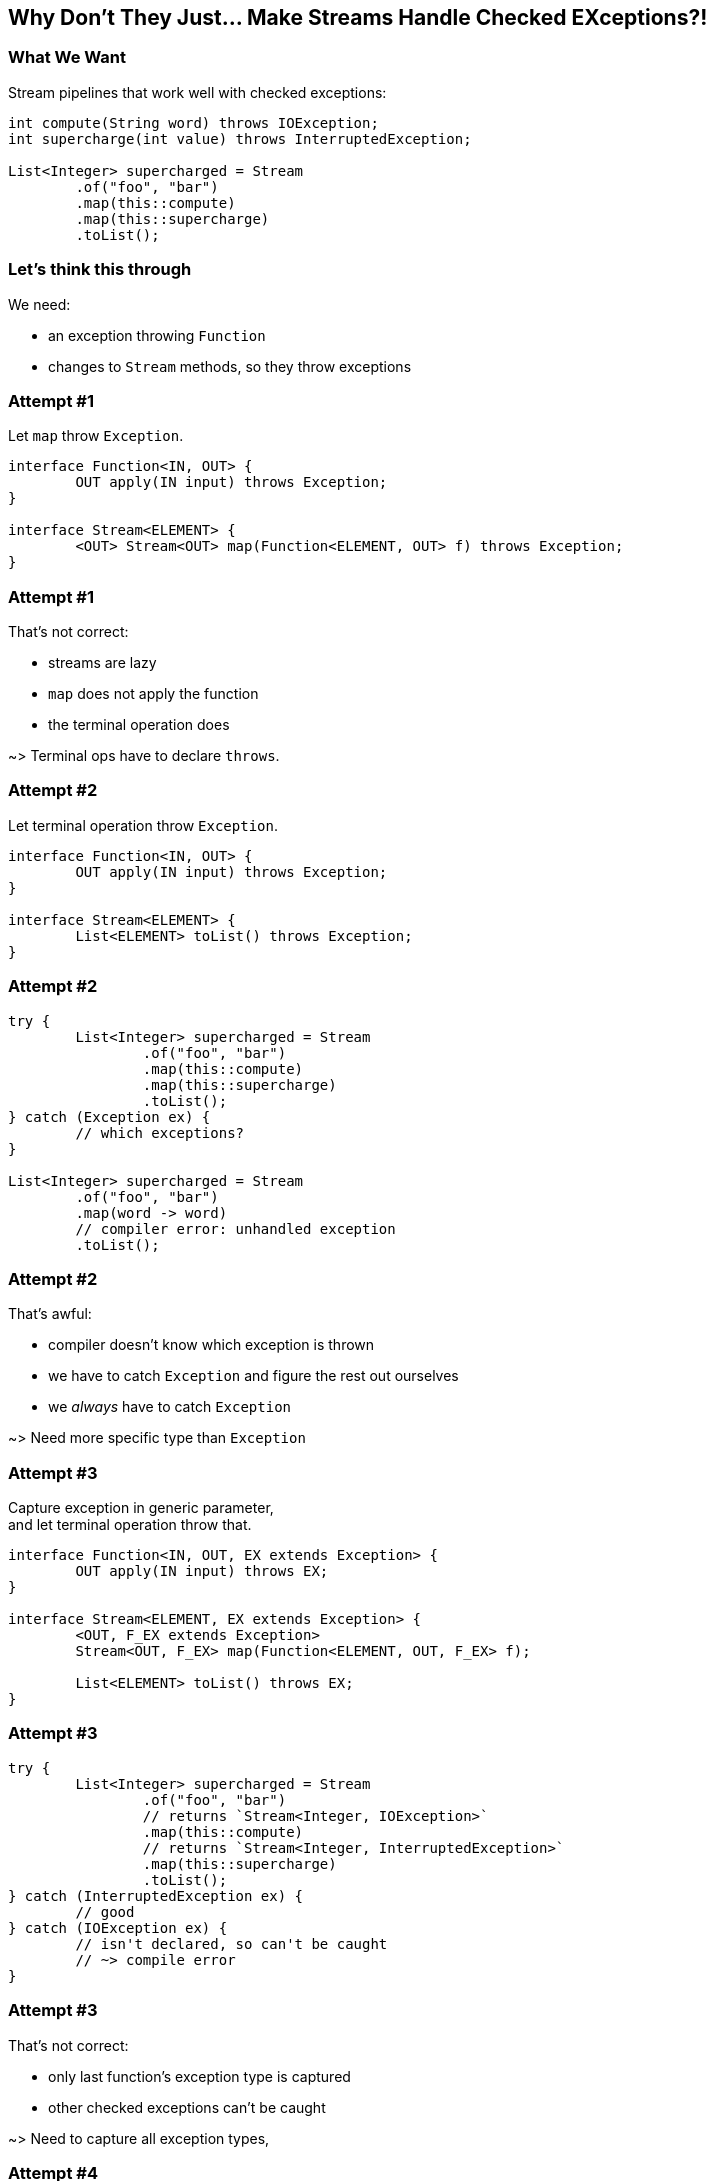 == Why Don't They Just... Make Streams Handle Checked EXceptions?!

=== What We Want

Stream pipelines that work well with checked exceptions:

[source,java]
----
int compute(String word) throws IOException;
int supercharge(int value) throws InterruptedException;

List<Integer> supercharged = Stream
	.of("foo", "bar")
	.map(this::compute)
	.map(this::supercharge)
	.toList();
----

=== Let's think this through

We need:

* an exception throwing `Function`
* changes to `Stream` methods,
  so they throw exceptions


=== Attempt #1

Let `map` throw `Exception`.

[source,java]
----
interface Function<IN, OUT> {
	OUT apply(IN input) throws Exception;
}

interface Stream<ELEMENT> {
	<OUT> Stream<OUT> map(Function<ELEMENT, OUT> f) throws Exception;
}
----

=== Attempt #1

That's not correct:

* streams are lazy
* `map` does not apply the function
* the terminal operation does

~> Terminal ops have to declare `throws`.


=== Attempt #2

Let terminal operation throw `Exception`.

[source,java]
----
interface Function<IN, OUT> {
	OUT apply(IN input) throws Exception;
}

interface Stream<ELEMENT> {
	List<ELEMENT> toList() throws Exception;
}
----

=== Attempt #2

[source,java]
----
try {
	List<Integer> supercharged = Stream
		.of("foo", "bar")
		.map(this::compute)
		.map(this::supercharge)
		.toList();
} catch (Exception ex) {
	// which exceptions?
}

List<Integer> supercharged = Stream
	.of("foo", "bar")
	.map(word -> word)
	// compiler error: unhandled exception
	.toList();
----

=== Attempt #2

That's awful:

* compiler doesn't know which exception is thrown
* we have to catch `Exception` and figure the rest out ourselves
* we _always_ have to catch `Exception`

~> Need more specific type than `Exception`


=== Attempt #3

Capture exception in generic parameter, +
and let terminal operation throw that.

[source,java]
----
interface Function<IN, OUT, EX extends Exception> {
	OUT apply(IN input) throws EX;
}

interface Stream<ELEMENT, EX extends Exception> {
	<OUT, F_EX extends Exception>
	Stream<OUT, F_EX> map(Function<ELEMENT, OUT, F_EX> f);

	List<ELEMENT> toList() throws EX;
}
----

=== Attempt #3

[source,java]
----
try {
	List<Integer> supercharged = Stream
		.of("foo", "bar")
		// returns `Stream<Integer, IOException>`
		.map(this::compute)
		// returns `Stream<Integer, InterruptedException>`
		.map(this::supercharge)
		.toList();
} catch (InterruptedException ex) {
	// good
} catch (IOException ex) {
	// isn't declared, so can't be caught
	// ~> compile error
}
----

=== Attempt #3

That's not correct:

* only last function's exception type is captured
* other checked exceptions can't be caught

~> Need to capture all exception types,


=== Attempt #4

Merge exceptions in generic parameter, +
and let terminal operation throw that.

[source,java]
----
static <IN, OUT, NEW_EX extends Exception, STREAM_EX extends NEW_EX, F_EX extends NEW_EX>
Stream<OUT, NEW_EX> map(Stream<IN, STREAM_EX> stream, Function<IN, OUT, F_EX> f) {
	// ...
}
----

=== Attempt #4

[source,java]
----
try {
	List<Integer> supercharged = Stream
		// Stream<Integer, IOException>
		.map(
			// Stream<Integer, FileNotFoundException>
			Stream.map(
				// Stream<String, RuntimeException>
				Stream.of("foo", "bar"),
				this::throwsFileNotFoundException),
			this::throwsZipException)
		.toList();
} catch (IOException ex) {
	// nice
}
----

=== Attempt #4

[source,java]
----
try {
	List<Integer> supercharged = Stream
		.map(
			Stream.map(
				Stream.of("foo", "bar"),
				this::compute),
			this::supercharge)
		.toList();
} catch (Exception ex) {
	// argh!
}
----

=== Attempt #4

That's not good:

* `map` as static methods sucks
* exceptions don't generalize well +
  ~> catching `Exception` would be common

~> Need to keep exception types distinct.


=== Attempt #5

Create multiple `Stream` interfaces +
that differ by number of thrown exceptions

[source,java]
----
interface Stream<ELEMENT> {
	<OUT, F_EX extends Exception>
	StreamEx1<OUT, F_EX> map(FunctionEx<ELEMENT, OUT, F_EX> f);

	List<ELEMENT> toList();
}

interface StreamEx1<ELEMENT, EX extends Exception> {
	<OUT, F_EX extends Exception>
	StreamEx2<OUT, EX, F_EX> map(FunctionEx<ELEMENT, OUT, F_EX> f);

	List<ELEMENT> toList() throws EX;
}

interface StreamEx2<ELEMENT, EX0 extends Exception, EX1 extends Exception> {
	<OUT, F_EX extends Exception>
	StreamExN<OUT> map(FunctionEx<ELEMENT, OUT, F_EX> f);

	List<ELEMENT> toList() throws EX0, EX1;
}

interface StreamExN<ELEMENT> {
	<OUT, F_EX extends Exception>
	StreamExN<OUT> map(FunctionEx<ELEMENT, OUT, F_EX> f);

	List<ELEMENT> toList() throws Exception;
}
----

=== Attempt #5

[source,java]
----
try {
	List<Integer> supercharged = Stream
		// returns `Stream<Integer>`
		.of("foo", "bar")
		// returns `StreamEx1<Integer, IOException>`
		.map(this::compute)
		// returns `StreamEx2<Integer, IOException, InterruptedException>`
		.map(this::supercharge)
		.toList();
} catch (InterruptedException ex) {
	// good
} catch (IOException ex) {
	// great
}
----

=== Attempt #5

That's correct and usable! +
(Which is a first.)

* but it leads to many additional interfaces
* together with primitive specializations +
  ~> combinatorial explision
* extra: functions may declare multiple exceptions

~> Need variadic generics.


=== Attempt #6

Put all exceptions into one type parameters.

[source,java]
----
interface Function<IN, OUT, EXs... extends Exception> {
	OUT apply(IN input) throws EX;
}

interface Stream<ELEMENT, EXs... extends Exception> {
	<OUT, F_EX extends Exception>
	Stream<OUT, EXs | F_EX> map(FunctionEx<ELEMENT, OUT, F_EX> f);

	List<ELEMENT> toList() throws EXs;
}
----

=== Attempt #6

[source,java]
----
try {
	List<Integer> supercharged = Stream
		// returns `Stream<Integer>`
		.of("foo", "bar")
		// returns `Stream<Integer, IOException>`
		.map(this::compute)
		// returns `Stream<Integer, IOException, InterruptedException>`
		.map(this::supercharge)
		.toList();
} catch (InterruptedException ex) {
	// good
} catch (IOException ex) {
	// great
}
----

=== Attempt #6

All around great with one downside:

* Java doesn't allow that
* neither `Function` nor `Stream` compiles

Not great.


=== Attempt #7

Screw everything, just handle errors via return type:

[source,java]
----
List<Integer> supercharged = Stream
	.of("foo", "bar")
	// returns `Stream<Try<Integer>>`
	.map(this::compute)
	// returns `Stream<Try<Integer>>`
	.map(this::supercharge)
	.toList();
----

https://slides.nipafx.dev/expert-java-8/index.html#/_setting_the_scene[More on that.]


=== Summary

* streams' laziness split in two:
** passing a throwing funtion (intermediate op)
** handling the exception (terminal op)
* for classic try-catch:
** it needs generics to carry exception type(s) forward
** there's no good solution with current language support
* but there are acceptable alternatives

=== Higher-Level Summary

It doesn't make sense to introduce someting that:

* has serious shortcomings in practice
* prevents an optimnal solution down the road
* particuarly if an acceptable solution exists
